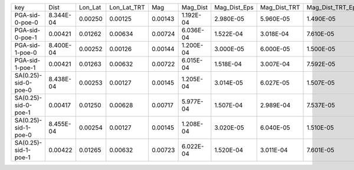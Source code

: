 +----------------------+-----------+---------+-------------+---------+-----------+--------------+--------------+------------------+-------------+---------+
| key                  | Dist      | Lon_Lat | Lon_Lat_TRT | Mag     | Mag_Dist  | Mag_Dist_Eps | Mag_Dist_TRT | Mag_Dist_TRT_Eps | Mag_Lon_Lat | TRT     |
+----------------------+-----------+---------+-------------+---------+-----------+--------------+--------------+------------------+-------------+---------+
| PGA-sid-0-poe-0      | 8.344E-04 | 0.00250 | 0.00125     | 0.00143 | 1.192E-04 | 2.980E-05    | 5.960E-05    | 1.490E-05        | 3.576E-04   | 0.00501 |
+----------------------+-----------+---------+-------------+---------+-----------+--------------+--------------+------------------+-------------+---------+
| PGA-sid-0-poe-1      | 0.00421   | 0.01262 | 0.00634     | 0.00724 | 6.036E-04 | 1.522E-04    | 3.018E-04    | 7.610E-05        | 0.00181     | 0.02535 |
+----------------------+-----------+---------+-------------+---------+-----------+--------------+--------------+------------------+-------------+---------+
| PGA-sid-1-poe-0      | 8.400E-04 | 0.00252 | 0.00126     | 0.00144 | 1.200E-04 | 3.000E-05    | 6.000E-05    | 1.500E-05        | 3.600E-04   | 0.00504 |
+----------------------+-----------+---------+-------------+---------+-----------+--------------+--------------+------------------+-------------+---------+
| PGA-sid-1-poe-1      | 0.00421   | 0.01263 | 0.00632     | 0.00722 | 6.015E-04 | 1.518E-04    | 3.007E-04    | 7.592E-05        | 0.00180     | 0.02526 |
+----------------------+-----------+---------+-------------+---------+-----------+--------------+--------------+------------------+-------------+---------+
| SA(0.25)-sid-0-poe-0 | 8.438E-04 | 0.00253 | 0.00127     | 0.00145 | 1.205E-04 | 3.014E-05    | 6.027E-05    | 1.507E-05        | 3.616E-04   | 0.00506 |
+----------------------+-----------+---------+-------------+---------+-----------+--------------+--------------+------------------+-------------+---------+
| SA(0.25)-sid-0-poe-1 | 0.00417   | 0.01250 | 0.00628     | 0.00717 | 5.977E-04 | 1.507E-04    | 2.989E-04    | 7.537E-05        | 0.00179     | 0.02510 |
+----------------------+-----------+---------+-------------+---------+-----------+--------------+--------------+------------------+-------------+---------+
| SA(0.25)-sid-1-poe-0 | 8.455E-04 | 0.00254 | 0.00127     | 0.00145 | 1.208E-04 | 3.020E-05    | 6.040E-05    | 1.510E-05        | 3.624E-04   | 0.00507 |
+----------------------+-----------+---------+-------------+---------+-----------+--------------+--------------+------------------+-------------+---------+
| SA(0.25)-sid-1-poe-1 | 0.00422   | 0.01265 | 0.00632     | 0.00723 | 6.022E-04 | 1.520E-04    | 3.011E-04    | 7.601E-05        | 0.00181     | 0.02529 |
+----------------------+-----------+---------+-------------+---------+-----------+--------------+--------------+------------------+-------------+---------+